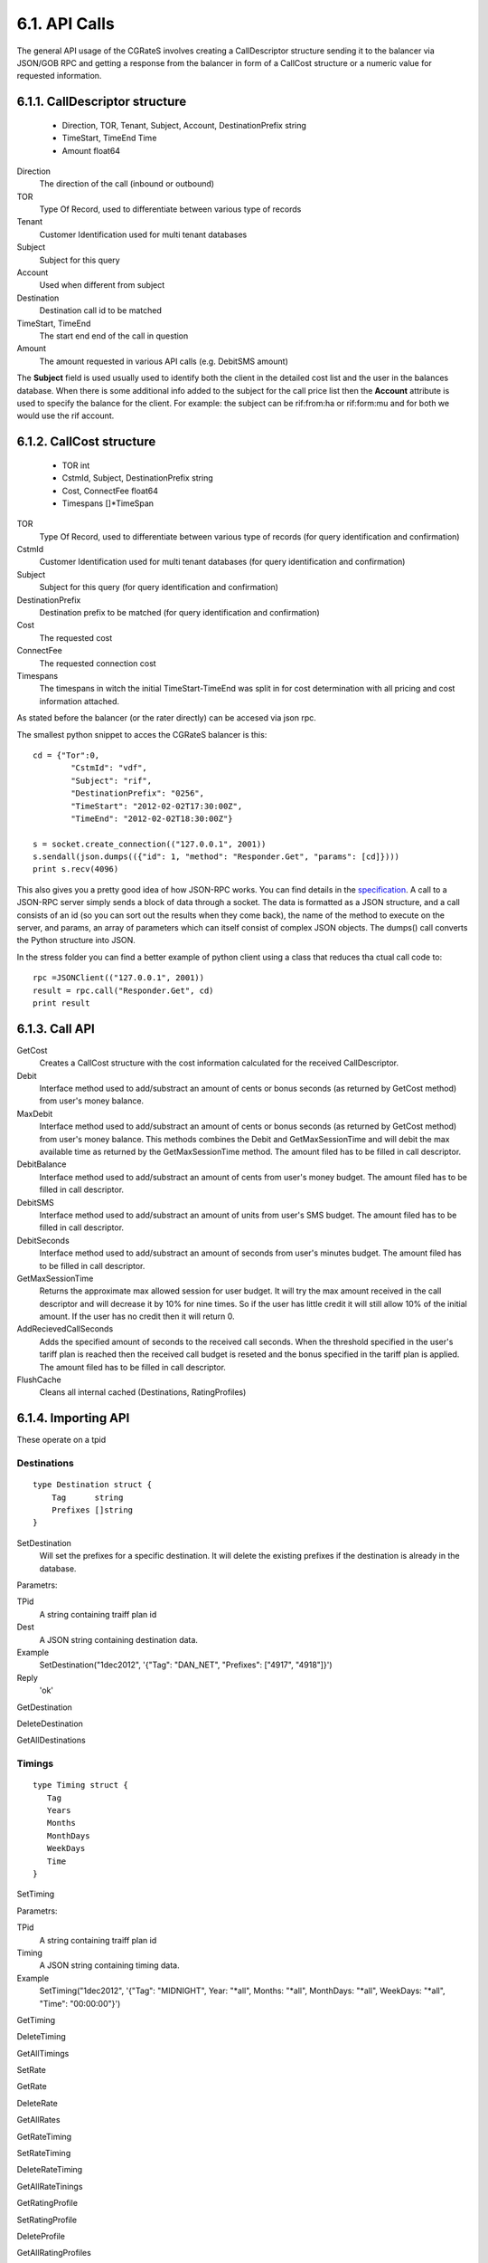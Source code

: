 6.1. API Calls
==============
The general API usage of the CGRateS involves creating a CallDescriptor structure sending it to the balancer via JSON/GOB RPC and getting a response from the balancer in form of a CallCost structure or a numeric value for requested information.

6.1.1. CallDescriptor structure
-------------------------------
	- Direction, TOR, Tenant, Subject, Account, DestinationPrefix string
	- TimeStart, TimeEnd                 Time
	- Amount                             float64

Direction
	The direction of the call (inbound or outbound)
TOR
	Type Of Record, used to differentiate between various type of records
Tenant
	Customer Identification used for multi tenant databases
Subject
	Subject for this query
Account
	Used when different from subject
Destination
	Destination call id to be matched
TimeStart, TimeEnd
	The start end end of the call in question
Amount
	The amount requested in various API calls (e.g. DebitSMS amount)

The **Subject** field is used usually used to identify both the client in the detailed cost list and the user in the balances database. When there is some additional info added to the subject for the call price list then the **Account** attribute is used to specify the balance for the client. For example: the subject can be rif:from:ha or rif:form:mu and for both we would use the rif account.


6.1.2. CallCost structure
-------------------------
	- TOR                                int
	- CstmId, Subject, DestinationPrefix string
	- Cost, ConnectFee                   float64
	- Timespans                          []*TimeSpan

TOR
	Type Of Record, used to differentiate between various type of records (for query identification and confirmation)
CstmId
	Customer Identification used for multi tenant databases (for query identification and confirmation)
Subject
	Subject for this query (for query identification and confirmation)
DestinationPrefix
	Destination prefix to be matched (for query identification and confirmation)
Cost
	The requested cost
ConnectFee
	The requested connection cost
Timespans
	The timespans in witch the initial TimeStart-TimeEnd was split in for cost determination with all pricing and cost information attached. 

As stated before the balancer (or the rater directly) can be accesed via json rpc. 

The smallest python snippet to acces the CGRateS balancer is this:

::

	cd = {"Tor":0,
		"CstmId": "vdf",
		"Subject": "rif",
		"DestinationPrefix": "0256",
		"TimeStart": "2012-02-02T17:30:00Z",
		"TimeEnd": "2012-02-02T18:30:00Z"}

	s = socket.create_connection(("127.0.0.1", 2001))
	s.sendall(json.dumps(({"id": 1, "method": "Responder.Get", "params": [cd]})))
	print s.recv(4096)

This also gives you a pretty good idea of how JSON-RPC works. You can find details in the specification_. A call to a JSON-RPC server simply sends a block of data through a socket. The data is formatted as a JSON structure, and a call consists of an id (so you can sort out the results when they come back), the name of the method to execute on the server, and params, an array of parameters which can itself consist of complex JSON objects. The dumps() call converts the Python structure into JSON.

.. _specification:  http://json-rpc.org/wiki/specification

In the stress folder you can find a better example of python client using a class that reduces tha ctual call code to::

	rpc =JSONClient(("127.0.0.1", 2001))
	result = rpc.call("Responder.Get", cd)
	print result
	
6.1.3. Call API
---------------
GetCost
	Creates a CallCost structure with the cost information calculated for the received CallDescriptor.

Debit
    Interface method used to add/substract an amount of cents or bonus seconds (as returned by GetCost method) from user's money balance.


MaxDebit
    Interface method used to add/substract an amount of cents or bonus seconds (as returned by GetCost method) from user's money balance.
    This methods combines the Debit and GetMaxSessionTime and will debit the max available time as returned by the GetMaxSessionTime method. The amount filed has to be filled in call descriptor.


DebitBalance
	Interface method used to add/substract an amount of cents from user's money budget.
	The amount filed has to be filled in call descriptor.

DebitSMS
	Interface method used to add/substract an amount of units from user's SMS budget.
	The amount filed has to be filled in call descriptor.

DebitSeconds
	Interface method used to add/substract an amount of seconds from user's minutes budget.
	The amount filed has to be filled in call descriptor.

GetMaxSessionTime
	Returns the approximate max allowed session for user budget. It will try the max amount received in the call descriptor 
	and will decrease it by 10% for nine times. So if the user has little credit it will still allow 10% of the initial amount.
	If the user has no credit then it will return 0.

AddRecievedCallSeconds
	Adds the specified amount of seconds to the received call seconds. When the threshold specified in the user's tariff plan is reached then the received call budget is reseted and the bonus specified in the tariff plan is applied.
	The amount filed has to be filled in call descriptor.

FlushCache
    Cleans all internal cached (Destinations, RatingProfiles)


6.1.4. Importing API
--------------------

These operate on a tpid

Destinations
++++++++++++


::

   type Destination struct {
       Tag      string
       Prefixes []string
   }

SetDestination
    Will set the prefixes for a specific destination. It will delete the existing prefixes if the destination is already in the database.

Parametrs:

TPid
    A string containing traiff plan id

Dest
    A JSON string containing destination data.

Example
    SetDestination("1dec2012", '{"Tag": "DAN_NET", "Prefixes": ["4917", "4918"]}')

Reply
    'ok'

GetDestination

DeleteDestination

GetAllDestinations


Timings
+++++++

::

   type Timing struct {
      Tag
      Years
      Months
      MonthDays
      WeekDays
      Time
   }

SetTiming

Parametrs:

TPid
    A string containing traiff plan id

Timing
    A JSON string containing timing data.

Example
    SetTiming("1dec2012", '{"Tag": "MIDNIGHT", Year: "\*all", Months: "\*all", MonthDays: "\*all", WeekDays: "\*all", "Time": "00:00:00"}')

GetTiming

DeleteTiming

GetAllTimings


SetRate

GetRate

DeleteRate

GetAllRates


GetRateTiming

SetRateTiming

DeleteRateTiming

GetAllRateTinings


GetRatingProfile

SetRatingProfile

DeleteProfile

GetAllRatingProfiles


GetAction

SetAction

DeleteAction

GetAllActions


GetActionTiming

SetActionTiming

DeleteActionTiming

GetAllActionTimings


GetActionTrigger

SetActionTrigger

DeleteActionTrigger

GetAllActionTriggers


GetAccountAction

SetAccountAction

DeleteAccountAction

GetAllAccountActions


ImportWithOverride

ImportWithFlush

GetAllTariffPlanIds

6.1.5. Management API
---------------------
These operates on live data

ALL of the above APIs will be reused with tpid = "LIVE"

Most management activitities will be done through account actions: define/document account more actions types.

Questions:
How do we keep track of changes? (Clone tpids?)
